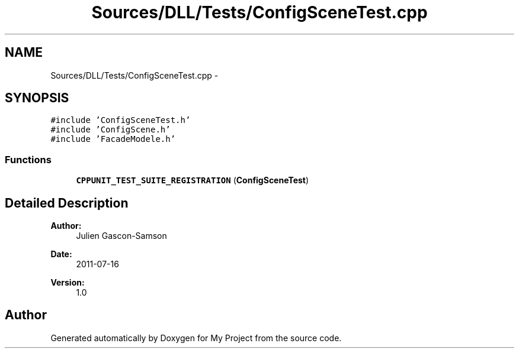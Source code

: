 .TH "Sources/DLL/Tests/ConfigSceneTest.cpp" 3 "Mon Feb 15 2016" "My Project" \" -*- nroff -*-
.ad l
.nh
.SH NAME
Sources/DLL/Tests/ConfigSceneTest.cpp \- 
.SH SYNOPSIS
.br
.PP
\fC#include 'ConfigSceneTest\&.h'\fP
.br
\fC#include 'ConfigScene\&.h'\fP
.br
\fC#include 'FacadeModele\&.h'\fP
.br

.SS "Functions"

.in +1c
.ti -1c
.RI "\fBCPPUNIT_TEST_SUITE_REGISTRATION\fP (\fBConfigSceneTest\fP)"
.br
.in -1c
.SH "Detailed Description"
.PP 

.PP
\fBAuthor:\fP
.RS 4
Julien Gascon-Samson 
.RE
.PP
\fBDate:\fP
.RS 4
2011-07-16 
.RE
.PP
\fBVersion:\fP
.RS 4
1\&.0 
.RE
.PP

.SH "Author"
.PP 
Generated automatically by Doxygen for My Project from the source code\&.
